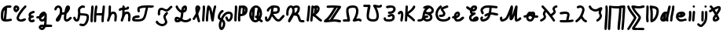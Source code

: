 SplineFontDB: 3.2
FontName: SingScript.sg_letterlike
FullName: SingScript.sg "letterlike" module
FamilyName: SingScript.sg
Weight: Regular
Copyright: Copyright (c) 2025, 05524F.sg (Singapore)
Version: v2
ItalicAngle: 0
UnderlinePosition: -100
UnderlineWidth: 67
Ascent: 600
Descent: 300
InvalidEm: 0
sfntRevision: 0x00010000
LayerCount: 2
Layer: 0 0 "Back" 1
Layer: 1 0 "Fore" 0
XUID: [1021 768 647112374 32286]
StyleMap: 0x0040
FSType: 0
OS2Version: 4
OS2_WeightWidthSlopeOnly: 0
OS2_UseTypoMetrics: 1
CreationTime: 1740441635
ModificationTime: 1753308616
PfmFamily: 65
TTFWeight: 400
TTFWidth: 5
LineGap: 81
VLineGap: 0
Panose: 3 0 5 3 0 0 0 0 0 0
OS2TypoAscent: 600
OS2TypoAOffset: 0
OS2TypoDescent: -300
OS2TypoDOffset: 0
OS2TypoLinegap: 81
OS2WinAscent: 590
OS2WinAOffset: 0
OS2WinDescent: 233
OS2WinDOffset: 0
HheadAscent: 590
HheadAOffset: 0
HheadDescent: -233
HheadDOffset: 0
OS2SubXSize: 585
OS2SubYSize: 630
OS2SubXOff: 0
OS2SubYOff: 126
OS2SupXSize: 585
OS2SupYSize: 630
OS2SupXOff: 0
OS2SupYOff: 432
OS2StrikeYSize: 44
OS2StrikeYPos: 232
OS2CapHeight: 467
OS2XHeight: 300
OS2Vendor: '5524'
OS2CodePages: 00000001.00000000
OS2UnicodeRanges: 80000003.10000000.00000000.00000000
MarkAttachClasses: 1
DEI: 91125
LangName: 1033 "" "" "" "" "" "Version v2"
Encoding: Custom
UnicodeInterp: none
NameList: AGL For New Fonts
DisplaySize: -48
AntiAlias: 1
FitToEm: 0
WidthSeparation: 50
WinInfo: 0 27 5
BeginPrivate: 6
BlueValues 21 [0 0 300 300 467 467]
OtherBlues 11 [-233 -233]
StdHW 4 [67]
StdVW 4 [67]
StemSnapH 33 [52 59 63 67 73 78 86 93 159 167]
StemSnapV 4 [67]
EndPrivate
Grid
0 -200 m 24
 351 -200 549 -200 900 -200 c 1048
0 -233 m 24
 351 -233 549 -233 900 -233 c 1048
250 211 m 24
 289 211 311 211 350 211 c 1048
250 100 m 24
 289 100 311 100 350 100 c 1048
250 -100 m 24
 289 -100 311 -100 350 -100 c 1048
250 -255 m 24
 289 -255 311 -255 350 -255 c 1048
100 511 m 24
 139 511 161 511 200 511 c 1048
100 400 m 24
 139 400 161 400 200 400 c 1048
100 200 m 24
 139 200 161 200 200 200 c 1048
100 45 m 24
 139 45 161 45 200 45 c 1048
0 433 m 24
 349 433 549 433 900 433 c 1048
0 467 m 24
 350 467 549 467 900 467 c 1048
0 267 m 24
 350 267 549 267 900 267 c 1048
0 300 m 24
 350 300 549 300 900 300 c 1048
0 33 m 24
 351 33 549 33 900 33 c 1048
0 0 m 24
 351 0 549 0 900 0 c 1048
EndSplineSet
TeXData: 1 0 0 346030 173015 115343 0 1048576 115343 783286 444596 497025 792723 393216 433062 380633 303038 157286 324010 404750 52429 2506097 1059062 262144
BeginChars: 45 45

StartChar: uni2102
Encoding: 0 8450 0
Width: 367
VWidth: 0
Flags: W
HStem: -0 67<173 308.999> 390 65<241.078 327.013> 399 67<203.816 301.727>
VStem: 26 67<78.3802 307.868> 133 68<178.255 346>
LayerCount: 2
Fore
SplineSet
133 346 m 1x98
 107 312 93 266 93 211 c 0
 93 210 93 206 93 202 c 0
 93 198 93 195 93 194 c 0
 93 193 93 177 93 162 c 0
 93 147 92 132 92 131 c 0
 92 101 96 86 107 78 c 1
 123 202 130 277 133 346 c 1x98
173 67 m 1
 216 68 283 80 303 84 c 0
 307 85 309 86 309 86 c 0
 327 86 342 70 342 52 c 0
 342 36 331 22 316 19 c 0
 253 6 204 0 165 -0 c 0
 67 0 25 39 25 131 c 0
 25 141 26 152 26 162 c 0
 26 172 26 184 26 194 c 0
 26 194 26 198 26 202 c 0
 26 206 26 211 26 211 c 0
 26 360 116 466 240 466 c 0xb8
 263 466 286 463 308 455 c 0
 321 450 330 437 330 423 c 0
 330 405 315 390 297 390 c 0xd8
 286 390 277 392 268 394 c 0
 259 396 251 399 240 399 c 0xb8
 227 399 213 398 201 394 c 1
 201 312 193 223 173 67 c 1
EndSplineSet
EndChar

StartChar: uni2103
Encoding: 1 8451 1
Width: 424
Flags: W
HStem: 0 68<184.707 296.857> 30 72<293.498 378.508> 393 67<94.0805 126.53> 447 20G<360.5 374>
VStem: 25 67<336.661 384> 113 67<73.7949 154.291> 127 67<343.012 391.73>
LayerCount: 2
Fore
SplineSet
180 98 m 1024x0c
91 267 m 0
 50 267 25 305 25 366 c 0
 25 424 56 460 104 460 c 0
 153 460 194 419 194 371 c 0x2a
 194 321 140 267 91 267 c 0
94 384 m 1
 94 381 l 2
 92 376 92 375 92 366 c 0
 92 355 93 345 96 336 c 1
 114 345 127 360 127 371 c 0
 127 382 116 393 104 393 c 0
 98 393 97 392 95 385 c 2
 94 384 l 1
226 68 m 0x9c
 241 68 265 77 289 85 c 0
 313 93 337 102 352 102 c 0x4c
 370 102 386 86 386 68 c 0x8c
 386 52 364 30 348 30 c 1x4c
 294 8 261 0 226 0 c 0
 164 0 113 45 113 99 c 0
 113 168 226 345 342 458 c 0
 348 464 356 467 365 467 c 0
 383 467 399 452 399 434 c 0
 399 426 395 417 388 410 c 0
 295 320 180 148 180 99 c 1
 186 77 200 68 226 68 c 0x9c
EndSplineSet
EndChar

StartChar: uni2107
Encoding: 2 8455 2
Width: 232
VWidth: 0
Flags: W
HStem: -1 67<92.9241 181.302> 109 66<97.476 178.876> 231 70<117.7 203.363>
VStem: 25 67<68.476 102.217>
LayerCount: 2
Fore
SplineSet
124 66 m 0
 134 66 141 69 148 73 c 0
 155 77 162 80 172 80 c 0
 190 80 206 64 206 46 c 0
 206 20 170 -1 124 -1 c 0
 67 -1 25 37 25 88 c 0
 25 108 33 127 47 141 c 1
 35 153 30 166 30 184 c 0
 30 239 65 271 151 295 c 0
 161 297 165 299 168 300 c 0
 171 301 171 301 173 301 c 0
 191 301 207 285 207 267 c 0
 207 247 198 239 169 231 c 0
 117 216 98 204 97 185 c 1
 107 179 127 175 147 175 c 2
 148 175 l 1
 148 176 l 1
 166 176 182 160 182 142 c 0
 182 124 167 109 149 109 c 0
 120 108 92 98 92 88 c 0
 92 75 105 66 124 66 c 0
EndSplineSet
EndChar

StartChar: uni210A
Encoding: 3 8458 3
Width: 509
VWidth: 0
Flags: W
HStem: -234 68<162.98 216.489> -154 67<317.734 480.707> -140 67<162.515 221> -0 66<170.625 235.133> 84 67<28.2258 103.717> 280 20G<212.5 256.5>
VStem: 95 67<-163.02 -141.166> 260 67<92.9844 178.128>
LayerCount: 2
Fore
SplineSet
327 173 m 0xbf
 327 64 322 -41 314 -79 c 1
 390 -84 420 -86 451 -87 c 0
 469 -87 484 -102 484 -120 c 0
 484 -138 469 -154 451 -154 c 0xdf
 433 -154 401 -152 294 -145 c 1
 269 -202 233 -234 191 -234 c 0
 142 -234 95 -192 95 -149 c 0
 95 -125 109 -102 134 -84 c 0
 145 -76 159 -73 190 -73 c 0
 205 -73 222 -74 246 -75 c 1
 252 -51 255 -31 257 18 c 1
 236 6 211 0 183 -0 c 0
 141 0 110 32 102 84 c 1
 96 84 88 84 81 84 c 0
 39 84 25 93 25 118 c 0
 25 136 41 152 59 152 c 0
 62 152 66 151 70 151 c 0
 74 151 78 151 81 151 c 0
 89 151 98 151 104 152 c 1
 119 229 185 300 240 300 c 0
 273 300 299 278 299 251 c 0
 299 250 299 249 299 248 c 0
 322 243 327 229 327 173 c 0xbf
190 -140 m 0xbf
 169 -140 164 -142 162 -150 c 0
 162 -156 182 -166 191 -166 c 0
 199 -166 211 -157 221 -141 c 1
 209 -141 198 -140 190 -140 c 0xbf
260 179 m 1
 235 151 190 113 167 101 c 1
 169 81 176 66 183 66 c 0
 231 66 255 95 260 156 c 0
 260 157 260 158 260 159 c 0
 260 160 260 160 260 161 c 0
 260 167 260 173 260 179 c 1
EndSplineSet
EndChar

StartChar: uni210B
Encoding: 4 8459 4
Width: 550
VWidth: 0
Flags: W
HStem: -0 67<365.552 421.342> 197 67<249.329 271 271.001 305.531> 400 67<106.076 168.938>
VStem: 25 67<322.485 386.87> 67 130<33.2043 102.021> 185 67<264.47 384.127> 298 67<67.1699 198.928>
LayerCount: 2
Fore
SplineSet
374 67 m 1xf6
 405 68 426 89 445 108 c 0
 461 124 475 138 491 138 c 0
 509 138 525 123 525 105 c 0
 525 95 521 85 513 79 c 0
 506 73 500 68 488 56 c 0
 441 12 415 0 371 -0 c 0
 332 0 298 42 298 92 c 0
 298 119 301 157 306 200 c 1
 296 199 285 197 275 197 c 0
 275 197 274 197 273 197 c 0
 272 197 271 198 271 198 c 0
 258 198 246 194 236 187 c 1
 226 142 212 98 197 64 c 0
 178 22 142 -1 113 -1 c 0
 88 -1 67 16 67 51 c 0xea
 67 71 74 87 104 126 c 0
 119 146 129 161 138 174 c 0
 150 193 159 206 175 222 c 1
 182 257 185 289 185 315 c 0
 185 330 184 344 182 355 c 0
 177 378 156 400 138 400 c 0
 119 400 92 372 92 352 c 0
 92 334 76 319 58 319 c 0
 40 319 25 335 25 353 c 0
 25 409 82 467 138 467 c 0
 188 467 236 424 247 369 c 0
 250 353 252 335 252 315 c 0
 252 299 251 281 249 263 c 1
 256 264 264 265 271 265 c 0
 271 265 272 264 273 264 c 0
 274 264 275 264 275 264 c 0
 290 264 303 266 315 270 c 1
 337 410 365 467 414 467 c 0
 450 467 475 437 475 394 c 0
 475 370 470 349 458 331 c 0
 456 328 453 323 448 314 c 0
 423 268 405 246 377 227 c 1
 370 174 365 122 365 92 c 0
 365 84 369 72 374 67 c 1xf6
EndSplineSet
EndChar

StartChar: uni210C
Encoding: 5 8460 5
Width: 503
VWidth: 0
Flags: W
HStem: -145 67<224.485 343.44> -0 66<110.314 140.51> 175 66<232 400.111> 400 67<257.046 342.477>
VStem: 25 75<70.2849 132.447> 159 67<81.9674 175 241 369.939> 411 67<32.4956 154.739>
LayerCount: 2
Fore
SplineSet
226 175 m 1
 211 48 186 0 130 -0 c 0
 86 0 62 18 37 73 c 0
 25 101 25 101 25 107 c 0
 25 125 41 141 59 141 c 0
 83 141 92 118 100 98 c 0
 105 87 109 76 115 70 c 0
 118 67 122 66 130 66 c 2
 134 66 141 83 146 102 c 0
 154 134 165 220 165 251 c 0
 165 266 164 279 162 292 c 0
 160 305 159 318 159 333 c 0
 159 365 170 391 196 416 c 0
 231 450 265 467 299 467 c 0
 337 467 364 449 364 425 c 0
 364 407 349 392 331 392 c 0
 324 392 319 394 315 396 c 0
 311 398 306 400 299 400 c 0
 284 400 264 389 243 368 c 0
 230 356 226 347 226 333 c 0
 226 319 227 306 229 292 c 0
 231 278 232 265 232 251 c 0
 232 248 232 244 232 241 c 0
 391 234 418 229 454 201 c 0
 470 188 478 167 478 133 c 0
 478 -12 395 -145 304 -145 c 0
 282 -145 258 -141 224 -130 c 0
 210 -126 201 -113 201 -98 c 0
 201 -80 216 -64 234 -64 c 0
 244 -64 256 -68 269 -71 c 0
 282 -74 294 -78 304 -78 c 0
 323 -78 335 -71 350 -53 c 0
 382 -13 411 76 411 133 c 0
 411 139 410 146 409 151 c 0
 384 166 370 169 226 175 c 1
EndSplineSet
EndChar

StartChar: uni210D
Encoding: 6 8461 6
Width: 465
VWidth: 0
Flags: W
HStem: -1 22G<51 69 148 166 364 382> 189 67<201.599 346.621> 196 68<201 262.876 265.076 348> 447 20G<73 91 185.5 202 398.5 416>
VStem: 25 68<2.86416 298.125> 123 67<2.48541 193.658> 339 67<3.2926 192.199>
LayerCount: 2
Fore
SplineSet
226 433 m 0xbe
 226 433 226 431 225 428 c 0
 222 412 210 357 201 264 c 1xbe
 222 259 242 256 264 256 c 0xde
 286 256 297 257 355 265 c 1
 369 394 369 394 373 436 c 0
 374 453 390 467 407 467 c 0
 425 467 440 451 440 433 c 0
 440 425 434 360 426 288 c 0
 412 162 407 107 406 33 c 0
 406 15 391 0 373 -0 c 0
 355 0 339 15 339 33 c 0
 339 72 343 138 348 196 c 1xbe
 307 191 287 189 264 189 c 0xde
 240 189 217 191 195 196 c 1
 191 146 190 98 190 53 c 0
 190 50 190 46 190 43 c 0
 190 40 190 36 190 33 c 0
 190 15 175 -1 157 -1 c 0
 139 -1 123 15 123 33 c 0
 123 40 123 46 123 53 c 0
 123 186 140 363 160 441 c 0
 164 456 178 467 193 467 c 0
 211 467 226 451 226 433 c 0xbe
115 433 m 0
 115 391 110 324 104 258 c 0
 98 192 92 125 92 83 c 0
 92 76 93 67 93 58 c 0
 93 49 93 40 93 33 c 0
 93 15 78 -1 60 -1 c 0
 42 -1 27 13 26 31 c 0
 25 48 25 65 25 83 c 0
 25 153 30 214 36 280 c 0
 40 327 45 376 48 434 c 0
 49 452 64 466 82 466 c 0
 100 466 115 451 115 433 c 0
EndSplineSet
EndChar

StartChar: uni210E
Encoding: 7 8462 7
Width: 334
Flags: W
HStem: 0 21G<49.5 65.5 258 276> 231 69<166.521 231.104> 447 20G<98 116>
VStem: 71 67<279 462.717> 234 66<3.12434 158.336> 242 67<21.6906 230.425>
LayerCount: 2
Fore
SplineSet
234 34 m 0xf8
 234 48 236 72 238 96 c 0
 240 120 242 145 242 159 c 0
 242 191 236 213 222 231 c 1
 221 231 l 2
 218 233 216 233 212 233 c 0
 196 232 177 226 166 218 c 1
 153 199 138 166 123 124 c 0
 116 96 105 62 90 21 c 0
 85 8 72 0 59 0 c 0
 40 0 25 15 25 33 c 0
 25 41 33 65 42 90 c 0
 49 111 56 132 59 145 c 0
 68 194 71 232 71 310 c 0
 71 354 72 383 74 436 c 0
 75 454 89 467 107 467 c 0
 125 467 141 451 141 433 c 2
 141 432 l 2
 139 407 138 366 138 309 c 2
 138 279 l 1
 163 293 188 300 212 300 c 0
 273 300 309 247 309 159 c 0xf4
 309 147 303 61 300 36 c 2
 300 32 l 2
 299 14 285 0 267 0 c 0
 249 0 234 16 234 34 c 0xf8
EndSplineSet
EndChar

StartChar: uni210F
Encoding: 8 8463 8
Width: 389
VWidth: 0
Flags: W
HStem: 0 21G<104.5 120.5 313 331> 233 67<221.521 286.104> 333 68<85.2431 126 194 255.433> 447 20G<153 171>
VStem: 126 67<279 333 403 462.717> 289 66<3.12434 158.336> 297 67<21.6906 230.425>
LayerCount: 2
Fore
SplineSet
126 333 m 1xfa
 107 331 90 328 85 324 c 1
 81 324 76 321 72 318 c 0
 68 315 62 311 58 311 c 0
 40 311 25 327 25 345 c 0
 25 376 62 396 127 401 c 1
 127 411 128 422 129 436 c 0
 130 454 144 467 162 467 c 0
 180 467 196 451 196 433 c 2
 196 432 l 2
 195 424 194 414 194 403 c 1
 226 404 244 407 256 411 c 1
 259 427 272 438 288 438 c 0
 307 438 322 423 322 403 c 0
 322 358 286 339 193 336 c 1
 193 327 193 318 193 309 c 2
 193 279 l 1
 218 293 243 300 267 300 c 0
 328 300 364 247 364 159 c 0xfa
 364 147 358 61 355 36 c 2
 355 32 l 2
 354 14 340 0 322 0 c 0
 304 0 289 16 289 34 c 0xfc
 289 48 291 72 293 96 c 0
 295 120 297 145 297 159 c 0
 297 191 291 213 277 231 c 1
 276 231 l 2
 273 233 271 233 267 233 c 0
 251 232 232 226 221 218 c 1
 208 199 193 166 178 124 c 0
 171 96 160 62 145 21 c 0
 140 8 127 0 114 0 c 0
 95 0 80 15 80 33 c 0
 80 41 87 65 96 90 c 0
 103 111 111 132 114 145 c 0
 123 194 126 232 126 310 c 0
 126 318 126 326 126 333 c 1xfa
EndSplineSet
EndChar

StartChar: uni2110
Encoding: 9 8464 9
Width: 676
VWidth: 0
Flags: W
HStem: -0 67<95.1933 298.672> 388 67<477.647 616.35> 399 67<268.376 416.404>
VStem: 25 218<62 143> 174 67<287.942 372.552>
LayerCount: 2
Fore
SplineSet
651 433 m 0xa8
 651 405 619 388 565 388 c 0
 547 388 537 388 485 393 c 1
 473 357 465 317 456 277 c 0
 445 228 435 178 419 136 c 0
 391 62 355 29 286 12 c 0
 254 4 213 0 173 -0 c 0
 126 0 79 6 52 16 c 0
 35 23 25 39 25 62 c 0xd0
 25 96 41 131 63 145 c 0
 93 164 120 171 174 174 c 0xc8
 191 175 204 176 208 176 c 0
 209 176 209 177 209 177 c 0
 227 177 243 161 243 143 c 0xd0
 243 126 230 112 213 110 c 0
 203 109 195 108 178 107 c 0
 135 105 120 102 100 90 c 0
 97 86 96 80 94 74 c 1
 116 70 147 67 177 67 c 0
 242 67 295 78 318 98 c 0
 347 122 364 167 391 291 c 0
 404 349 409 372 417 399 c 1
 409 399 401 399 393 399 c 0
 335 399 286 389 244 370 c 1
 242 363 241 353 241 343 c 0
 241 331 243 327 245 322 c 0
 247 317 250 312 250 300 c 0
 250 282 234 267 216 267 c 0
 189 267 174 293 174 343 c 0
 174 388 187 417 210 428 c 0
 263 454 322 466 393 466 c 0xa8
 420 466 450 463 479 460 c 0
 508 457 538 455 565 455 c 0xc8
 579 455 585 458 591 461 c 0
 597 464 603 466 617 466 c 0
 635 466 651 451 651 433 c 0xa8
EndSplineSet
EndChar

StartChar: Ifraktur
Encoding: 10 8465 10
Width: 530
VWidth: 0
Flags: W
HStem: -139 67<145.103 269.409> 298 67<270.166 371.833> 343 67<160.628 257.763>
VStem: 86 67<183.293 335.773> 244 67<67.1443 172.945> 291 67<-50.9975 50.4443>
LayerCount: 2
Fore
SplineSet
212 -72 m 0x94
 255 -72 291 -45 291 -13 c 0x94
 291 10 279 35 267 60 c 0
 255 85 244 109 244 132 c 0
 244 171 258 200 303 248 c 0
 312 258 316 262 320 267 c 0
 321 267 l 0
 323 269 331 278 346 278 c 0
 364 278 379 263 379 245 c 0
 379 225 362 207 345 189 c 0
 328 171 311 152 311 132 c 0x98
 311 111 322 86 334 60 c 0
 346 34 358 8 358 -13 c 0
 358 -83 292 -139 212 -139 c 0
 132 -139 25 -66 25 -11 c 0
 25 7 41 23 59 23 c 0
 71 23 82 16 88 5 c 0
 112 -39 164 -72 212 -72 c 0x94
333 365 m 0xd0
 357 365 380 391 402 416 c 0
 424 441 448 467 472 467 c 0
 490 467 505 451 505 433 c 0
 505 418 495 404 480 400 c 0
 475 399 467 390 456 377 c 0
 430 347 389 298 333 298 c 0xd0
 309 298 287 309 265 320 c 0
 243 331 221 343 197 343 c 0
 188 343 179 340 169 336 c 0
 159 331 152 300 152 256 c 0
 152 255 153 244 153 234 c 0
 153 224 153 214 153 213 c 0
 153 195 138 180 120 180 c 0
 102 180 86 195 86 213 c 0
 86 220 86 227 86 234 c 0
 86 241 85 249 85 256 c 0
 85 363 119 410 197 410 c 0xb0
 220 410 243 398 265 387 c 0
 287 376 310 365 333 365 c 0xd0
EndSplineSet
EndChar

StartChar: uni2112
Encoding: 11 8466 11
Width: 527
VWidth: 0
Flags: W
HStem: -1 67<92.6583 141.479 264.201 418.227> 447 20G<79 95 311 344>
VStem: 25 67<67.2539 88.1045> 55 64<408.585 463.783> 188 61<125 174.587> 315 67<353.565 393.235> 438 64<85.0244 114.488>
LayerCount: 2
Fore
SplineSet
25 79 m 0xee
 25 129 47 156 88 156 c 0
 113 156 147 146 188 125 c 1
 198 158 205 191 212 266 c 1
 149 281 55 381 55 433 c 0
 55 451 70 467 88 467 c 0
 102 467 114 459 119 446 c 0xde
 141 393 178 351 219 334 c 1
 224 379 229 402 239 416 c 0
 258 445 296 466 326 466 c 0
 362 466 382 439 382 391 c 0
 382 317 354 284 279 268 c 1
 270 173 263 129 249 93 c 1
 287 74 312 66 332 66 c 0
 374 66 430 84 438 100 c 0
 444 111 456 118 468 118 c 0
 486 118 502 102 502 84 c 0
 502 41 418 -1 332 -1 c 0
 299 -1 264 10 212 37 c 1
 185 12 146 -1 97 -1 c 0
 50 -1 25 27 25 79 c 0xee
314 395 m 1
 295 385 292 378 287 340 c 1
 296 343 306 349 310 353 c 1
 313 365 315 380 315 391 c 0
 315 392 314 394 314 395 c 1
92 79 m 0xee
 92 74 92 69 93 66 c 0
 94 66 95 66 97 66 c 0
 112 66 131 69 142 73 c 1
 123 82 106 87 92 89 c 1
 92 85 92 82 92 79 c 0xee
EndSplineSet
EndChar

StartChar: uni2113
Encoding: 12 8467 12
Width: 270
VWidth: 0
Flags: W
HStem: -1 21G<197.5 214> 447 20G<148.5 191.5>
VStem: 102 67<367.709 397.763> 178 67<6.49178 71.289 368.134 399.418>
LayerCount: 2
Fore
SplineSet
170 367 m 1
 178 387 178 390 178 393 c 0
 178 398 176 400 170 400 c 0
 169 396 169 391 169 386 c 0
 169 382 170 375 170 367 c 1
25 95 m 0
 25 106 36 122 53 147 c 0
 69 170 91 202 116 247 c 0
 108 293 102 350 102 386 c 0
 102 438 127 467 170 467 c 0
 213 467 245 435 245 393 c 0
 245 371 219 301 186 237 c 0
 196 188 205 153 238 42 c 0
 239 39 239 36 239 33 c 0
 239 15 223 -1 205 -1 c 0
 190 -1 177 10 173 24 c 0
 150 102 145 120 137 152 c 1
 124 131 108 108 86 76 c 0
 80 67 69 62 58 62 c 0
 40 62 25 77 25 95 c 0
EndSplineSet
EndChar

StartChar: uni2115
Encoding: 13 8469 13
Width: 456
VWidth: 0
Flags: W
HStem: -0 21G<50 68 158 176 320 335.5> 447 20G<67 85 197 213.5 390.5 407>
VStem: 25 67<2.48541 266.586> 45 67<151.414 462.211> 133 67<3.2926 266.336> 295 65<2.96037 98.5254> 366 65<372.693 463.876>
LayerCount: 2
Fore
SplineSet
200 56 m 0xce
 200 52 200 48 200 44 c 0
 200 40 200 37 200 33 c 0
 200 15 185 0 167 -0 c 0
 149 0 134 14 133 32 c 0
 133 39 133 47 133 56 c 0
 133 136 155 353 172 439 c 0
 175 455 189 467 205 467 c 0
 222 467 244 453 260 434 c 0
 287 401 305 346 321 245 c 1
 334 325 350 391 366 443 c 0
 370 457 383 467 398 467 c 0
 416 467 431 451 431 433 c 0
 431 430 431 426 430 423 c 0
 403 337 374 174 360 30 c 2
 358 13 344 0 327 -0 c 0
 313 0 300 8 295 21 c 0
 281 58 272 118 263 179 c 0
 254 243 244 308 227 354 c 1
 209 225 200 121 200 56 c 0xce
92 52 m 0xee
 92 49 92 47 92 43 c 0
 92 39 92 36 92 33 c 0
 92 15 77 -1 59 -1 c 0
 41 -1 25 14 25 32 c 0
 25 39 25 45 25 52 c 0xee
 25 108 30 158 35 209 c 0
 40 260 45 310 45 366 c 0
 45 377 44 389 43 400 c 0
 42 411 42 422 42 433 c 0
 42 451 58 467 76 467 c 0
 94 467 108 452 109 435 c 0
 111 412 112 389 112 366 c 0xde
 112 311 107 260 102 209 c 0
 97 158 92 107 92 52 c 0xee
EndSplineSet
EndChar

StartChar: weierstrass
Encoding: 14 8472 14
Width: 481
VWidth: 0
Flags: W
HStem: -234 21G<109 160> -0 66<321.616 362.053> 234 66<275.538 383.544>
VStem: 25 67<111.916 214.811> 54 67<-162.94 -12.7784> 174 67<-135.291 -3.49091> 389 67<98.0194 228.605>
LayerCount: 2
Fore
SplineSet
389 184 m 0xf6
 389 221 377 234 339 234 c 0
 273 234 225 186 174 70 c 1
 218 37 241 -8 241 -63 c 0
 241 -146 186 -234 134 -234 c 0
 84 -234 54 -184 54 -100 c 0xee
 54 -51 56 -44 90 42 c 1
 34 71 25 84 25 139 c 0
 25 227 103 347 160 347 c 0
 178 347 193 331 193 313 c 0
 193 301 187 290 177 284 c 0
 123 251 92 198 92 139 c 0
 92 132 92 124 93 117 c 0
 97 114 103 111 116 104 c 1
 176 239 246 300 339 300 c 0
 414 300 456 259 456 184 c 0
 456 80 404 0 337 -0 c 0
 294 0 270 24 249 90 c 0
 241 116 240 117 240 121 c 0
 240 139 256 155 274 155 c 0
 288 155 300 146 305 133 c 0
 308 126 311 118 313 111 c 0
 317 99 320 88 324 80 c 0
 329 70 332 66 337 66 c 0
 363 66 389 125 389 184 c 0xf6
147 5 m 1
 123 -57 121 -64 121 -100 c 0
 121 -128 126 -152 133 -164 c 1
 155 -145 174 -99 174 -63 c 0
 174 -35 165 -13 147 5 c 1
EndSplineSet
EndChar

StartChar: uni2119
Encoding: 15 8473 15
Width: 432
VWidth: 0
Flags: W
HStem: 0 20G<50 68 152.5 176> 163 67<204 248.229> 447 20G<65 83 180.5 193 262 311.5>
VStem: 25 67<3.48541 296.267> 42 67<173.733 463.204> 130 67<3.32812 161.122> 253 69<279 379.985> 340 67<281.25 379.908>
LayerCount: 2
Fore
SplineSet
322 279 m 1xe7
 333 298 340 327 340 356 c 0
 340 366 337 374 329 381 c 1
 328 360 323 297 322 282 c 0
 322 280 322 279 322 279 c 1xe7
219 389 m 1
 210 296 207 269 204 230 c 1
 222 231 239 233 253 236 c 1
 253 247 259 337 262 379 c 0
 263 391 263 399 263 399 c 1
 248 398 233 395 219 389 c 1
167 -1 m 0
 138 -1 130 20 130 87 c 0
 130 150 131 166 156 436 c 0
 158 453 172 467 189 467 c 0
 197 467 206 464 212 458 c 1
 231 464 252 467 272 467 c 0
 351 467 407 420 407 356 c 0
 407 231 337 166 200 163 c 1
 198 132 197 107 197 87 c 0
 197 79 198 69 199 60 c 0
 200 51 201 41 201 33 c 0
 201 15 185 -1 167 -1 c 0
92 80 m 0xf7
 92 74 92 66 92 57 c 0
 92 48 93 40 93 34 c 0
 93 16 77 0 59 0 c 0
 41 0 27 14 26 32 c 0
 25 48 25 64 25 80 c 0xf7
 25 140 29 187 33 235 c 0
 37 283 42 330 42 390 c 0
 42 396 41 404 41 412 c 0
 41 420 41 428 41 434 c 0
 41 452 56 467 74 467 c 0
 92 467 107 453 108 435 c 0
 108 420 109 405 109 390 c 0xef
 109 330 104 283 100 235 c 0
 96 187 92 140 92 80 c 0xf7
EndSplineSet
EndChar

StartChar: uni211A
Encoding: 16 8474 16
Width: 440
VWidth: 0
Flags: W
HStem: -1 67<164.336 248.149> 400 67<190.418 270.478>
VStem: 25 67<159.747 299.89> 240 67<184 293.126> 326 67<161.003 293.126>
LayerCount: 2
Fore
SplineSet
308 160 m 1
 320 188 326 215 326 241 c 0
 326 258 324 277 319 295 c 1
 311 255 307 217 307 181 c 0
 307 174 308 167 308 160 c 1
115 311 m 1
 102 280 92 239 92 212 c 0
 92 195 95 176 101 158 c 1
 104 194 106 219 115 311 c 1
25 212 m 0
 25 348 116 467 219 467 c 0
 315 467 393 366 393 241 c 0
 393 192 377 142 349 97 c 1
 365 84 381 73 399 62 c 0
 409 56 415 45 415 33 c 0
 415 15 399 -1 381 -1 c 0
 368 -1 343 15 307 45 c 1
 274 15 237 -1 199 -1 c 0
 107 -1 25 100 25 212 c 0
271 380 m 1
 255 394 238 400 219 400 c 0
 209 400 199 398 190 395 c 1
 188 370 186 347 181 293 c 0
 170 173 165 122 163 76 c 1
 175 70 187 66 199 66 c 0
 215 66 233 72 249 84 c 1
 248 89 247 93 246 98 c 0
 233 109 220 118 204 127 c 0
 194 133 188 144 188 156 c 0
 188 174 203 190 221 190 c 0
 228 190 233 188 240 184 c 1
 240 245 251 309 271 380 c 1
EndSplineSet
EndChar

StartChar: uni211B
Encoding: 17 8475 17
Width: 613
VWidth: 0
Flags: W
HStem: -0 66<370.489 445.312> 213 67<261 371.733> 399 67<275.58 377.549>
VStem: 25 67<70.2293 142.806> 79 67<281.124 345.38> 385 67<293.44 388.714>
LayerCount: 2
Fore
SplineSet
291 280 m 0xe4
 367 280 385 292 385 344 c 0
 385 375 382 383 367 389 c 0
 352 395 325 398 282 399 c 1
 271 368 266 347 261 280 c 1
 276 280 284 280 291 280 c 0xe4
25 100 m 0xf4
 25 131 36 146 59 146 c 0
 77 146 92 130 92 112 c 0
 92 111 92 108 92 106 c 0
 92 104 92 101 92 100 c 0xf4
 92 87 93 75 96 68 c 1
 111 74 129 99 142 129 c 0
 149 146 157 160 164 174 c 0
 174 194 183 212 187 229 c 0
 191 249 193 271 195 294 c 0
 197 320 199 348 206 378 c 1
 175 358 151 334 146 317 c 0
 146 316 146 314 146 312 c 0
 146 294 131 278 113 278 c 0
 93 278 79 293 79 316 c 0xec
 79 375 185 466 253 466 c 0
 411 466 452 441 452 344 c 0
 452 252 405 213 291 213 c 0
 283 213 276 213 259 213 c 1
 276 193 292 174 307 156 c 0
 327 131 345 109 362 93 c 0
 382 74 397 66 413 66 c 0
 431 66 448 87 471 114 c 0
 488 134 508 157 533 179 c 0
 539 184 547 187 555 187 c 0
 573 187 588 172 588 154 c 0
 588 144 584 135 577 129 c 0
 556 110 539 90 523 72 c 0
 510 56 498 41 484 29 c 0
 462 9 438 0 413 -0 c 0
 362 0 329 23 256 113 c 0
 241 131 234 140 226 149 c 1
 213 123 209 115 204 103 c 0
 176 37 135 0 91 -0 c 0
 50 0 25 38 25 100 c 0xf4
EndSplineSet
EndChar

StartChar: Rfraktur
Encoding: 18 8476 18
Width: 578
VWidth: 0
Flags: W
HStem: -1 67<449.198 518.997 519 549.515> 400 66<128.794 188.152 260.652 352.249>
VStem: 25 67<183.844 352.964> 204 67<260.785 383.229> 353 67<315.053 397.319>
LayerCount: 2
Fore
SplineSet
266 260 m 1
 312 267 353 327 353 388 c 0
 353 394 338 399 320 399 c 0
 298 399 275 392 260 381 c 1
 267 359 271 334 271 308 c 0
 271 292 269 276 266 260 c 1
79 33 m 0
 79 71 110 120 141 170 c 0
 172 220 204 270 204 308 c 0
 204 358 186 400 165 400 c 0
 125 400 92 335 92 255 c 0
 92 250 92 243 93 235 c 0
 94 227 95 219 95 214 c 0
 95 196 79 180 61 180 c 0
 34 180 25 199 25 255 c 0
 25 377 84 466 165 466 c 0
 188 466 210 457 227 440 c 1
 253 457 287 466 320 466 c 0
 380 466 420 435 420 388 c 0
 420 332 395 273 357 236 c 1
 402 212 422 151 435 110 c 0
 440 93 444 79 449 73 c 0
 453 69 472 66 504 66 c 0
 504 66 507 66 511 66 c 0
 515 66 519 66 519 66 c 0
 537 66 553 51 553 33 c 0
 553 15 537 0 519 -0 c 0
 519 0 515 -1 511 -1 c 0
 507 -1 504 -1 504 -1 c 0
 429 -1 402 12 383 56 c 0
 378 67 374 80 370 94 c 0
 364 112 359 129 351 145 c 0
 335 177 327 181 274 185 c 0
 253 187 251 187 243 188 c 1
 227 153 211 124 166 55 c 0
 153 34 147 25 140 15 c 0
 134 5 124 -1 112 -1 c 0
 94 -1 79 15 79 33 c 0
EndSplineSet
EndChar

StartChar: uni211D
Encoding: 19 8477 19
Width: 494
VWidth: 0
Flags: W
HStem: 0 21G<50 67.5 154 171.5 432 444> 447 20G<87 105 188 203.5 299 338.5>
VStem: 62 67<222.875 463.707> 334 67<318.153 396.944>
LayerCount: 2
Fore
SplineSet
312 314 m 1
 326 334 334 354 334 370 c 0
 334 387 330 396 321 398 c 1
 320 376 319 366 312 314 c 1
226 373 m 1
 223 333 220 300 214 234 c 1
 222 237 229 242 238 247 c 1
 239 280 243 306 247 333 c 0
 249 350 251 367 253 385 c 1
 244 382 235 378 226 373 c 1
401 370 m 0
 401 311 354 242 282 195 c 1
 319 173 344 149 368 127 c 0
 393 104 417 82 451 64 c 0
 462 58 469 46 469 34 c 0
 469 16 453 0 435 0 c 0
 429 0 424 1 419 4 c 0
 377 26 350 52 323 77 c 0
 291 106 261 135 207 158 c 1
 203 113 199 72 196 30 c 0
 195 13 180 -1 163 -1 c 0
 145 -1 130 15 130 33 c 0
 130 44 134 101 141 176 c 0
 148 254 158 352 164 436 c 0
 165 453 179 467 197 467 c 0
 210 467 223 459 228 447 c 1
 260 460 287 466 311 466 c 0
 366 466 401 429 401 370 c 0
96 467 m 0
 114 467 129 452 129 434 c 0
 129 377 121 285 106 156 c 0
 99 95 96 66 92 30 c 0
 90 13 76 0 59 0 c 0
 41 0 25 16 25 34 c 0
 25 35 26 41 27 53 c 0
 35 116 59 316 62 434 c 0
 62 452 78 467 96 467 c 0
EndSplineSet
EndChar

StartChar: uni2124
Encoding: 20 8484 20
Width: 544
VWidth: 0
Flags: W
HStem: -1 74<31.6222 75.1679> 20 67<222.982 461.764> 394 73<107.012 315.169>
LayerCount: 2
Fore
SplineSet
394 395 m 1xa0
 386 383 379 372 364 348 c 0
 265 193 220 133 156 73 c 1
 168 74 178 75 199 77 c 1
 245 136 286 197 326 256 c 0
 358 303 391 349 423 393 c 1
 412 394 402 394 394 395 c 1xa0
338 20 m 0x60
 304 20 251 15 198 10 c 0
 145 5 92 -1 58 -1 c 0
 40 -1 25 15 25 33 c 0
 25 43 29 53 37 59 c 1
 41 68 47 72 48 73 c 0
 49 73 l 0xa0
 131 129 189 199 317 399 c 1
 301 399 285 400 269 400 c 0
 252 400 227 398 202 397 c 0
 177 396 152 394 135 394 c 0
 117 394 101 410 101 428 c 0
 101 446 114 460 132 461 c 0
 184 465 227 467 269 467 c 0
 323 467 347 465 483 456 c 0
 502 455 519 438 519 420 c 0
 519 412 517 405 512 399 c 0
 463 337 424 280 383 220 c 0
 354 178 324 133 289 85 c 1
 307 86 322 87 338 87 c 0x60
 393 87 444 80 494 65 c 0
 508 61 518 48 518 33 c 0
 518 15 502 -1 484 -1 c 0xa0
 458 -1 434 5 411 10 c 0
 388 15 364 20 338 20 c 0x60
EndSplineSet
EndChar

StartChar: Omega
Encoding: 21 8486 21
Width: 591
VWidth: 0
Flags: W
HStem: 2 67<29.6734 159> 23 67<411.704 508.124> 400 67<221.772 388.961>
VStem: 124 67<183.555 373.033> 408 67<202.315 381.738>
LayerCount: 2
Fore
SplineSet
479 23 m 0x78
 463 23 437 18 411 12 c 0
 385 6 359 0 343 -0 c 0
 325 0 309 15 309 33 c 0
 309 42 316 52 326 69 c 0
 341 93 363 129 385 191 c 0
 400 233 408 274 408 307 c 0
 408 336 401 363 389 381 c 0
 382 391 345 400 311 400 c 0
 260 400 214 384 200 362 c 0
 194 353 191 334 191 306 c 0
 191 278 202 224 213 170 c 0
 224 116 235 61 235 33 c 0
 235 15 220 0 201 -0 c 2
 200 -0 l 2
 174 1 141 2 120 2 c 0
 115 2 103 1 90 0 c 0
 77 -1 64 -1 59 -1 c 0
 41 -1 25 15 25 33 c 0
 25 50 38 64 55 66 c 0
 72 68 94 69 120 69 c 0xb8
 126 69 134 68 140 68 c 0
 146 68 153 68 159 68 c 1
 136 169 124 249 124 306 c 0
 124 348 130 377 143 398 c 0
 170 441 233 467 311 467 c 0
 374 467 423 449 444 419 c 0
 465 388 475 351 475 307 c 0
 475 242 452 162 411 83 c 1
 441 88 462 90 479 90 c 0
 531 90 566 67 566 33 c 0
 566 15 551 -1 533 -1 c 0
 519 -1 507 7 502 20 c 1
 496 22 488 23 479 23 c 0x78
EndSplineSet
EndChar

StartChar: uni2127
Encoding: 22 8487 22
Width: 591
VWidth: 0
Flags: W
HStem: 0 67<221.772 388.961> 377 67<411.704 508.124> 398 70<29.6734 159>
VStem: 124 67<93.967 285.888> 408 67<85.2623 264.685>
LayerCount: 2
Fore
SplineSet
479 444 m 0xd8
 488 444 496 445 502 447 c 1
 507 460 519 468 533 468 c 0xb8
 551 468 566 452 566 434 c 0
 566 400 531 377 479 377 c 0xd8
 462 377 441 379 411 384 c 1
 452 305 475 225 475 160 c 0
 475 116 465 79 444 48 c 0
 423 18 374 0 311 0 c 0
 233 0 170 26 143 69 c 0
 130 90 124 119 124 161 c 0
 124 218 136 298 159 399 c 1
 153 399 146 398 140 398 c 0
 134 398 126 398 120 398 c 0
 94 398 72 399 55 401 c 0
 38 403 25 417 25 434 c 0
 25 452 41 468 59 468 c 0
 64 468 77 467 90 466 c 0
 103 465 115 465 120 465 c 0
 141 465 174 466 200 467 c 2
 201 467 l 2
 220 467 235 452 235 434 c 0
 235 406 224 352 213 298 c 0
 202 244 191 189 191 161 c 0
 191 133 194 114 200 105 c 0
 214 83 260 67 311 67 c 0
 345 67 382 76 389 86 c 0
 401 104 408 131 408 160 c 0
 408 193 400 234 385 276 c 0
 363 338 341 374 326 398 c 0xb8
 316 415 309 425 309 434 c 0
 309 452 325 467 343 467 c 0
 359 467 385 462 411 456 c 0
 437 450 463 444 479 444 c 0xd8
EndSplineSet
EndChar

StartChar: uni2128
Encoding: 23 8488 23
Width: 395
VWidth: 0
Flags: W
HStem: -0 66<92.8659 261.953> 165 67<202.383 276.557> 232 67<151.124 271.231> 399 67<124.289 296.402>
VStem: 25 67<74.0187 129.744> 278 67<82.8487 163.889> 303 67<326.325 390.644>
LayerCount: 2
Fore
SplineSet
25 92 m 0xdc
 25 117 38 133 59 133 c 0
 77 133 92 117 92 99 c 0
 92 98 92 97 92 96 c 0
 92 95 92 93 92 92 c 0
 92 87 93 82 94 80 c 0
 98 72 137 66 187 66 c 0
 252 66 278 85 278 130 c 0
 278 155 272 165 257 165 c 0
 245 165 230 159 216 152 c 0
 202 145 188 138 176 138 c 0
 158 138 142 154 142 172 c 0
 142 184 148 195 159 201 c 0
 197 222 229 232 257 232 c 0
 311 232 345 193 345 130 c 0
 345 46 289 0 187 -0 c 0
 68 0 25 24 25 92 c 0xdc
303 362 m 0xba
 303 387 280 399 230 399 c 0
 215 399 196 395 178 392 c 0
 160 389 142 385 127 385 c 0
 109 385 93 401 93 419 c 0
 93 434 104 448 119 452 c 0
 159 462 197 466 230 466 c 0
 318 466 370 428 370 362 c 0
 370 290 295 232 202 232 c 0
 164 232 148 243 148 267 c 0
 148 285 164 301 182 301 c 0
 186 301 189 300 192 300 c 0
 195 300 198 299 202 299 c 0
 256 299 303 329 303 362 c 0xba
EndSplineSet
EndChar

StartChar: uni2129
Encoding: 24 8489 24
Width: 211
VWidth: 0
Flags: W
HStem: 0 21G<124 140.5> 281 20G<104.5 139.5>
VStem: 119 67<41.6652 231.596>
LayerCount: 2
Fore
SplineSet
113 233 m 1
 104 229 98 222 92 216 c 0
 83 207 74 199 59 199 c 0
 41 199 25 214 25 232 c 0
 25 241 29 250 35 256 c 0
 66 287 92 301 117 301 c 0
 162 301 186 261 186 187 c 0
 186 144 179 91 165 27 c 0
 162 11 148 0 133 0 c 0
 115 0 99 16 99 34 c 0
 99 53 104 81 109 110 c 0
 114 139 119 168 119 187 c 0
 119 208 117 224 113 233 c 1
EndSplineSet
EndChar

StartChar: uni212A
Encoding: 25 8490 25
Width: 350
Flags: W
HStem: 0 21G<50 68> 447 20G<71 89>
VStem: 47 67<290.379 463.515> 261 64<408.696 459.515>
LayerCount: 2
Fore
SplineSet
325 429 m 0
 325 381 228 277 130 219 c 1
 144 205 165 189 189 170 c 0
 227 140 273 104 311 61 c 0
 316 55 319 47 319 39 c 0
 319 21 304 6 286 6 c 0
 276 6 267 10 261 17 c 0
 238 43 116 148 99 157 c 1
 92 32 l 2
 91 14 77 0 59 0 c 0
 41 0 25 16 25 34 c 0
 26 38 41 298 47 435 c 0
 48 453 62 467 80 467 c 0
 98 467 114 451 114 433 c 0
 114 432 114 436 106 283 c 1
 182 328 232 380 261 443 c 0
 266 455 277 463 291 463 c 0
 309 463 325 447 325 429 c 0
EndSplineSet
EndChar

StartChar: uni212C
Encoding: 26 8492 26
Width: 523
Flags: W
HStem: -0 67<28.2926 144.823 256.44 368.269> 115 67<251.438 336.05> 219 51<272.264 318.722> 368 98<223 327>
VStem: 389 67<87.2506 170.009> 431 67<287.672 361.101>
LayerCount: 2
Fore
SplineSet
347 270 m 0xf4
 394 270 431 291 431 318 c 0
 431 343 406 375 378 389 c 0
 376 388 375 387 373 386 c 0
 334 371 297 334 271 284 c 1
 298 274 323 270 347 270 c 0xf4
297 182 m 0
 324 182 339 170 339 148 c 0
 339 130 324 114 306 114 c 0
 304 114 302 115 301 115 c 0
 300 115 299 115 297 115 c 0
 278 115 256 106 251 97 c 0
 254 81 278 67 304 67 c 0
 324 67 347 74 369 87 c 0
 380 94 389 113 389 133 c 0xf8
 389 171 336 203 245 219 c 1
 242 206 241 198 237 169 c 1
 256 177 276 182 297 182 c 0
327 466 m 0
 417 466 498 397 498 318 c 0xf4
 498 274 468 235 419 216 c 1
 445 190 456 165 456 133 c 0
 456 88 436 48 404 29 c 0
 372 10 337 0 304 -0 c 0
 261 0 223 18 201 50 c 1
 179 18 127 0 58 -0 c 0
 40 0 25 15 25 33 c 0
 25 51 40 66 58 66 c 0
 98 66 140 76 146 88 c 0
 161 116 165 135 171 181 c 0
 181 263 209 327 257 382 c 1
 252 379 246 376 241 373 c 0
 236 370 229 368 223 368 c 0
 205 368 190 384 190 402 c 0
 190 414 196 425 206 431 c 0
 245 454 286 466 327 466 c 0
EndSplineSet
EndChar

StartChar: uni212D
Encoding: 27 8493 27
Width: 479
Flags: W
HStem: -0 67<159.041 353.526> 130 67<127.691 239.812> 400 67<310.739 391.358>
VStem: 25 67<136.221 299.226> 172 223<362 433> 242 67<201.424 273.794> 388 66<93.5901 137.442>
LayerCount: 2
Fore
SplineSet
187 197 m 0xf4
 229 197 242 205 242 227 c 0xf4
 242 249 225 271 207 294 c 0
 189 317 172 340 172 362 c 0
 172 384 188 399 235 422 c 0
 279 443 345 467 361 467 c 0
 379 467 395 451 395 433 c 0xf8
 395 418 385 404 370 400 c 0
 333 391 276 369 244 351 c 1
 249 342 257 332 265 322 c 0
 275 309 286 294 295 278 c 0
 304 260 309 245 309 227 c 0
 309 164 267 130 187 130 c 0
 140 130 125 139 125 165 c 0
 125 183 140 199 158 199 c 0
 162 199 168 198 173 198 c 0
 178 198 183 197 187 197 c 0xf4
454 107 m 0xf2
 454 49 361 0 253 -0 c 0
 172 0 106 26 72 73 c 0
 41 116 25 165 25 216 c 0
 25 305 74 397 156 460 c 0
 162 465 169 467 176 467 c 0
 194 467 210 451 210 433 c 0
 210 423 205 412 197 406 c 0
 133 356 92 284 92 216 c 0
 92 179 103 144 126 113 c 0
 147 84 195 67 253 67 c 0
 315 67 383 90 388 114 c 0
 391 129 404 141 420 141 c 0
 438 141 454 125 454 107 c 0xf2
EndSplineSet
EndChar

StartChar: uni212F
Encoding: 28 8495 28
Width: 399
Flags: W
HStem: -0 66<153.454 260.501> 80 67<28.44 58 59 78> 280 20G<161.5 211.5>
VStem: 189 67<181.565 231.166>
LayerCount: 2
Fore
SplineSet
152 88 m 1
 157 73 164 66 173 66 c 0
 229 66 249 73 279 100 c 0
 306 124 327 136 341 136 c 0
 359 136 374 120 374 102 c 0
 374 89 367 77 355 72 c 0
 343 66 332 58 322 49 c 0
 307 36 291 22 263 12 c 0
 239 4 210 0 173 -0 c 0
 131 0 97 29 84 80 c 0
 83 80 l 0
 82 80 l 0
 74 80 66 81 57 81 c 0
 39 82 25 96 25 114 c 0
 25 132 40 148 58 148 c 0
 59 147 l 0
 62 147 71 147 78 147 c 1
 82 233 132 300 191 300 c 0
 232 300 256 266 256 211 c 0
 256 177 246 151 227 135 c 0
 190 104 176 95 152 88 c 1
189 211 m 0
 189 218 189 226 187 232 c 1
 167 223 151 195 146 158 c 1
 154 163 177 180 185 188 c 0
 187 192 189 202 189 211 c 0
EndSplineSet
EndChar

StartChar: uni2130
Encoding: 29 8496 29
Width: 408
VWidth: 0
Flags: W
HStem: -0 21G<191.5 283> 296 67<215.146 266.304> 399 67<232.59 273.956>
VStem: 109 67<72.5633 152.571> 132 67<271.453 298.951> 274 67<373.296 419.5>
LayerCount: 2
Fore
SplineSet
274 397 m 0xe4
 274 399 270 399 263 399 c 0
 254 399 241 396 239 394 c 0
 229 385 221 375 215 364 c 1
 219 363 223 363 227 363 c 0
 246 363 274 384 274 397 c 0xe4
316 85 m 1
 308 82 301 77 294 71 c 1
 309 74 316 79 316 85 c 1
199 295 m 0xec
 199 277 208 270 235 270 c 0
 244 270 254 272 260 273 c 2
 262 274 265 273 267 273 c 0
 285 273 301 258 301 240 c 0
 301 222 294 215 252 191 c 0
 196 159 176 140 176 118 c 0
 176 85 186 71 212 68 c 1
 230 116 280 153 324 153 c 0
 359 153 383 126 383 85 c 0
 383 27 335 0 231 -0 c 0
 152 0 109 41 109 118 c 0xf4
 109 156 130 189 171 219 c 1
 146 235 132 262 132 295 c 0
 132 303 133 314 134 323 c 1
 110 336 86 350 40 381 c 0
 31 387 25 398 25 409 c 0
 25 427 40 442 58 442 c 0
 69 442 79 436 97 424 c 0
 110 415 128 403 153 389 c 1
 163 409 175 426 192 442 c 0
 208 457 234 466 263 466 c 0
 311 466 341 440 341 397 c 0
 341 346 284 296 227 296 c 0
 218 296 209 297 199 299 c 1
 199 297 199 296 199 295 c 0xec
EndSplineSet
EndChar

StartChar: uni2131
Encoding: 30 8497 30
Width: 565
VWidth: 0
Flags: W
HStem: -0 21G<74.5 128> 199 67<339 452.547> 400 67<145.918 283.88>
VStem: 25 67<67.3533 125.112 288.073 351.166> 286 67<268.062 395>
LayerCount: 2
Fore
SplineSet
107 116 m 0
 107 109 104 104 100 100 c 0
 96 96 92 91 92 84 c 0
 92 79 94 72 97 67 c 1
 148 71 203 98 223 129 c 0
 230 140 239 157 246 177 c 1
 231 170 214 162 193 150 c 0
 188 147 183 145 177 145 c 0
 159 145 143 161 143 179 c 0
 143 191 149 202 160 208 c 0
 206 234 239 248 269 256 c 1
 280 304 285 355 286 399 c 1
 277 399 269 400 261 400 c 0
 198 400 154 391 137 375 c 0
 98 339 98 339 98 326 c 0
 98 314 106 299 113 285 c 0
 120 271 127 256 127 244 c 0
 127 226 112 210 94 210 c 0
 82 210 71 217 65 227 c 0
 42 267 31 298 31 326 c 0
 31 360 44 383 82 416 c 0
 127 455 168 467 261 467 c 0
 316 467 361 463 493 448 c 0
 510 446 523 432 523 415 c 0
 523 397 508 381 490 381 c 0
 490 381 484 382 474 383 c 0
 446 386 388 392 353 395 c 1
 352 354 347 310 339 266 c 1
 378 266 412 261 514 239 c 0
 529 236 540 222 540 206 c 0
 540 188 525 172 507 172 c 0
 489 172 455 179 422 186 c 0
 389 193 356 199 338 199 c 0
 333 199 328 198 323 198 c 1
 310 153 296 118 280 93 c 0
 247 40 164 0 92 -0 c 0
 57 0 25 39 25 84 c 0
 25 118 49 149 74 149 c 0
 92 149 107 134 107 116 c 0
EndSplineSet
EndChar

StartChar: uni2133
Encoding: 31 8499 31
Width: 665
VWidth: 0
Flags: W
HStem: -0 126<496 607> 446 20G<357 376.5 491 507.5>
VStem: 25 67<67.9278 140.366> 332 68<392.749 461.885> 448 67<71.6606 186.114> 466 65<388.891 463.05>
LayerCount: 2
Fore
SplineSet
345 38 m 0xf8
 315 38 298 64 298 109 c 0
 298 119 304 180 307 198 c 1
 290 160 275 129 262 104 c 0
 232 48 151 0 87 -0 c 0
 51 0 25 36 25 87 c 0
 25 124 39 146 63 146 c 0
 81 146 96 130 96 112 c 0
 96 106 95 102 94 99 c 0
 93 96 92 93 92 87 c 0
 92 80 93 72 95 67 c 1
 133 71 187 105 203 136 c 0
 234 195 288 323 332 444 c 2
 337 457 350 466 364 466 c 0
 389 466 400 447 400 404 c 0
 400 371 397 340 382 246 c 0
 377 212 373 191 371 173 c 1
 393 226 415 294 435 354 c 0
 447 389 457 421 466 445 c 0
 471 458 484 466 498 466 c 0
 517 466 531 451 531 433 c 0
 531 432 531 431 531 430 c 2xf4
 522 322 515 198 515 130 c 0
 515 105 516 85 517 71 c 1
 541 79 566 95 580 113 c 0
 586 121 597 126 607 126 c 0
 625 126 640 110 640 92 c 0
 640 55 554 0 496 -0 c 0
 460 0 448 31 448 130 c 0
 448 139 449 178 449 189 c 1
 407 76 381 38 345 38 c 0xf8
EndSplineSet
EndChar

StartChar: uni2134
Encoding: 32 8500 32
Width: 477
VWidth: 0
Flags: W
HStem: -0 66<178.099 250.966> 108 67<358.611 448.707> 280 20G<195.5 218 286 315.5>
VStem: 101 67<75.4743 120> 294 67<191.406 232.002>
LayerCount: 2
Fore
SplineSet
291 233 m 1
 289 233 286 219 286 206 c 0
 286 198 287 195 292 191 c 1
 293 199 294 206 294 212 c 0
 294 220 293 227 291 233 c 1
274 125 m 1
 254 134 239 146 230 162 c 1
 212 150 192 143 169 136 c 0
 169 132 168 128 168 124 c 0
 168 85 186 66 223 66 c 0
 240 66 259 89 274 125 c 1
295 300 m 0
 336 300 361 266 361 212 c 0
 361 201 360 190 358 177 c 1
 371 176 386 175 403 175 c 0
 405 175 408 175 411 175 c 0
 414 175 417 176 419 176 c 0
 437 176 452 160 452 142 c 0
 452 124 437 109 419 109 c 0
 414 109 408 108 403 108 c 0
 377 108 358 109 341 111 c 1
 315 40 273 0 223 -0 c 0
 149 0 102 45 101 120 c 1
 85 117 77 115 72 113 c 0
 66 111 64 110 59 110 c 0
 41 110 25 126 25 144 c 0
 25 170 36 176 112 191 c 1
 117 207 122 218 131 234 c 0
 159 284 180 300 211 300 c 0
 225 300 238 296 248 286 c 1
 260 296 277 300 295 300 c 0
EndSplineSet
EndChar

StartChar: aleph
Encoding: 33 8501 33
Width: 553
VWidth: 0
Flags: W
HStem: -0 63<28.1243 77.2708> 400 66<457.912 525.05>
VStem: 106 67<168.867 262.468> 133 67<105.69 189.759> 382 67<318.228 390.474> 411 67<260.159 334.148>
LayerCount: 2
Fore
SplineSet
449 364 m 0xc8
 449 348 456 338 463 327 c 0
 470 316 478 306 478 290 c 0
 478 250 458 222 398 179 c 0
 387 171 381 167 375 162 c 1
 398 130 423 95 452 52 c 0
 456 46 458 40 458 33 c 0
 458 15 443 0 425 -0 c 0
 414 0 403 5 397 14 c 0
 321 127 269 195 200 274 c 1xd4
 179 244 173 231 173 217 c 0xe0
 173 203 179 191 186 180 c 0
 193 169 200 157 200 143 c 0
 200 87 165 48 73 3 c 0
 68 1 64 0 59 -0 c 0
 41 0 25 15 25 33 c 0
 25 46 32 57 44 63 c 0
 111 96 133 116 133 143 c 0xd0
 133 157 126 168 119 180 c 0
 112 192 106 203 106 217 c 0
 106 247 115 270 144 311 c 0
 149 318 151 322 154 326 c 1
 132 350 108 376 76 410 c 0
 70 416 67 424 67 433 c 0
 67 451 82 467 100 467 c 0
 109 467 119 463 125 456 c 0
 226 349 281 286 335 216 c 1
 342 221 350 227 358 233 c 0
 372 243 385 253 395 262 c 0
 406 273 411 281 411 290 c 0
 411 291 l 0xe4
 411 304 403 315 396 327 c 0
 389 339 382 351 382 364 c 0
 382 417 437 466 495 466 c 0
 513 466 528 451 528 433 c 0
 528 415 513 400 495 400 c 0
 475 400 449 379 449 364 c 0xc8
EndSplineSet
EndChar

StartChar: uni2136
Encoding: 34 8502 34
Width: 452
VWidth: 0
Flags: W
HStem: -1 68<32.108 215.268 280 393.857> 6 66<27.9501 156.545> 233 67<51.2342 242.677>
VStem: 244 67<125.933 227.624>
LayerCount: 2
Fore
SplineSet
280 67 m 1xb0
 325 69 358 75 377 79 c 0
 385 81 391 82 394 82 c 0
 412 82 427 66 427 48 c 0
 427 32 416 18 400 15 c 0
 346 4 297 -1 244 -1 c 0xb0
 216 -1 188 1 158 2 c 0
 127 3 93 6 58 6 c 0
 40 6 25 21 25 39 c 0
 25 57 40 72 58 72 c 0x70
 90 72 187 68 208 67 c 0
 210 67 212 67 212 67 c 0
 216 93 223 121 230 147 c 0
 237 175 244 199 244 213 c 0
 244 215 243 217 243 218 c 0
 231 228 211 233 184 233 c 0
 170 233 146 230 122 226 c 0
 98 222 74 218 60 218 c 0
 42 218 26 234 26 252 c 0
 26 269 39 283 55 285 c 0
 163 300 162 300 184 300 c 0
 263 300 311 267 311 213 c 0
 311 188 303 161 295 131 c 0
 290 111 284 90 280 67 c 1xb0
EndSplineSet
EndChar

StartChar: uni2137
Encoding: 35 8503 35
Width: 385
VWidth: 0
Flags: W
HStem: -1 66<298.926 356.358> 400 67<91.4833 208.577>
VStem: 222 67<276.373 386.183>
LayerCount: 2
Fore
SplineSet
166 400 m 0
 154 400 143 395 132 391 c 0
 121 387 109 382 97 382 c 0
 79 382 64 398 64 416 c 0
 64 429 72 442 84 447 c 0
 114 460 141 467 166 467 c 0
 233 467 289 413 289 347 c 0
 289 309 266 243 230 173 c 1
 271 105 300 75 335 65 c 0
 350 61 360 48 360 33 c 0
 360 15 344 -1 326 -1 c 0
 288 -1 233 44 190 110 c 1
 165 78 144 59 79 7 c 0
 73 2 66 0 58 -0 c 0
 40 0 25 15 25 33 c 0
 25 45 29 53 41 62 c 0
 127 131 151 159 183 230 c 0
 212 296 222 324 222 347 c 0
 222 376 197 400 166 400 c 0
EndSplineSet
EndChar

StartChar: uni2138
Encoding: 36 8504 36
Width: 442
VWidth: 0
Flags: W
HStem: -0 21G<266 278> 292 67<146.043 281.526> 447 20G<50 69>
VStem: 308 67<208.021 316.2> 337 67<115.898 226.375>
LayerCount: 2
Fore
SplineSet
337 167 m 0xe8
 337 193 329 206 322 218 c 0
 315 230 308 243 308 269 c 0
 308 284 311 299 317 317 c 1
 281 300 250 292 221 292 c 0
 132 292 25 369 25 433 c 0
 25 451 41 467 59 467 c 0
 79 467 87 452 97 433 c 0
 113 404 134 366 214 359 c 0
 216 359 219 359 221 359 c 0
 246 359 274 374 301 389 c 0
 328 404 356 419 381 419 c 0
 402 419 417 404 417 384 c 0
 417 368 406 347 396 326 c 0
 386 305 375 285 375 269 c 0xf0
 375 246 382 232 389 218 c 0
 396 204 404 190 404 167 c 0
 404 109 363 50 292 5 c 0
 287 2 281 0 275 -0 c 0
 257 0 241 15 241 33 c 0
 241 44 247 55 257 61 c 0
 307 92 337 133 337 167 c 0xe8
EndSplineSet
EndChar

StartChar: uni213F
Encoding: 37 8511 37
Width: 647
VWidth: 0
Flags: W
HStem: -234 21G<50 67.5 150 168 425 443 533 550> 385 67<227.441 444.626> 394 73<225 386.802 511.656 553>
VStem: 56 67<125.432 460.353> 158 67<162.069 393.956> 400 67<-230.348 7.91147> 445 67<157.126 386> 508 67<-230.407 -9.63043>
LayerCount: 2
Fore
SplineSet
400 -200 m 0xbc
 400 -120 411 -18 422 85 c 0
 433 188 445 291 445 371 c 0
 445 376 445 381 445 386 c 1
 427 385 408 385 390 385 c 0xda
 334 385 277 388 225 394 c 1
 225 389 225 383 225 375 c 0
 225 297 219 185 200 -79 c 0
 195 -151 194 -177 192 -202 c 0
 191 -220 177 -234 159 -234 c 0
 141 -234 125 -218 125 -200 c 0
 125 -157 134 -35 142 88 c 0
 150 211 158 332 158 375 c 0
 158 385 158 395 157 404 c 0
 156 413 155 423 155 433 c 0
 155 451 170 467 189 467 c 0xba
 191 467 192 466 194 466 c 2
 240 458 322 452 390 452 c 0xda
 421 452 455 455 489 459 c 0
 523 463 558 467 589 467 c 0
 607 467 622 452 622 433 c 0
 622 348 586 -140 575 -206 c 0
 572 -222 558 -234 542 -234 c 0
 524 -234 508 -218 508 -200 c 0xb9
 508 -199 509 -198 509 -195 c 0
 512 -173 527 -71 553 394 c 1
 539 392 525 391 511 390 c 1
 511 384 512 377 512 371 c 0xba
 512 227 496 90 483 -25 c 0
 475 -93 469 -153 467 -201 c 0
 466 -219 452 -234 434 -234 c 0
 416 -234 400 -218 400 -200 c 0xbc
56 338 m 0
 56 355 55 370 54 385 c 0xd8
 53 400 51 416 51 433 c 0
 51 451 66 467 84 467 c 0xb8
 100 467 114 455 117 439 c 0
 121 418 123 389 123 338 c 0
 123 211 108 -45 92 -203 c 0
 90 -220 76 -234 59 -234 c 0
 41 -234 25 -218 25 -200 c 0
 25 -144 33 -38 41 69 c 0
 49 176 56 282 56 338 c 0
EndSplineSet
EndChar

StartChar: uni2140
Encoding: 38 8512 38
Width: 550
VWidth: 0
Flags: W
HStem: -234 67<245 417.544> -225 67<245.605 498.689> 386 67<230.891 495.734> 401 66<383.427 521.699>
VStem: 25 66<389.001 463.442>
LayerCount: 2
Fore
SplineSet
25 433 m 0x98
 25 451 41 467 59 467 c 0
 75 467 88 455 91 440 c 0
 101 394 137 335 226 220 c 0
 280 150 288 136 288 117 c 0
 288 100 275 76 232 6 c 0
 200 -46 155 -115 87 -218 c 0
 81 -227 70 -234 59 -234 c 0
 41 -234 26 -218 26 -200 c 0
 26 -193 28 -188 32 -182 c 0
 136 -24 203 83 219 117 c 1
 210 132 192 154 171 181 c 0
 118 250 43 348 26 426 c 0
 25 428 25 431 25 433 c 0x98
244 -234 m 0
 188 -234 161 -218 161 -186 c 0
 161 -170 163 -169 210 -101 c 0
 304 33 327 72 352 125 c 1
 346 141 325 164 298 194 c 0
 248 249 178 326 145 420 c 0
 144 424 143 427 143 431 c 0
 143 452 159 467 184 467 c 0x98
 212 467 248 463 283 460 c 0
 318 457 353 453 381 453 c 0x28
 404 453 420 457 436 460 c 0
 452 463 469 467 492 467 c 0
 510 467 525 451 525 433 c 0
 525 419 516 406 502 401 c 0x18
 471 390 433 386 381 386 c 0
 340 386 304 388 229 396 c 1
 261 336 304 287 342 245 c 0
 384 198 419 160 419 125 c 0
 419 92 385 33 265 -139 c 0
 259 -148 251 -158 245 -167 c 1xa8
 266 -167 292 -165 320 -163 c 0
 353 -161 388 -158 419 -158 c 0x48
 491 -158 520 -170 520 -200 c 0
 520 -218 505 -234 487 -234 c 0x88
 472 -234 462 -231 453 -229 c 0
 444 -227 434 -225 419 -225 c 0x48
 393 -225 362 -228 331 -230 c 0
 300 -232 270 -234 244 -234 c 0
EndSplineSet
EndChar

StartChar: uni2145
Encoding: 39 8517 39
Width: 415
VWidth: 0
Flags: W
HStem: -1 21G<59 76 169 187.5> 447 20G<56 74 152 165.5>
VStem: 25 67<33.75 371.125> 152 67<82 386.637> 323 67<211.579 359.597>
LayerCount: 2
Fore
SplineSet
215 82 m 1
 269 110 323 223 323 308 c 0
 323 362 293 382 205 389 c 1
 215 339 219 287 219 230 c 0
 219 200 218 166 217 136 c 0
 216 115 215 96 215 82 c 1
183 -1 m 0
 155 -1 148 16 148 75 c 0
 148 101 149 127 150 153 c 0
 151 179 152 204 152 230 c 0
 152 301 145 363 129 424 c 0
 128 427 128 430 128 433 c 0
 128 451 143 467 161 467 c 0
 170 467 178 463 184 457 c 1
 327 452 390 407 390 308 c 0
 390 172 300 25 208 10 c 1
 202 3 192 -1 183 -1 c 0
92 131 m 0
 92 115 94 99 96 82 c 0
 98 65 101 49 101 33 c 0
 101 15 85 -1 67 -1 c 0
 51 -1 37 10 34 25 c 0
 27 53 25 87 25 131 c 0
 25 171 27 211 29 252 c 0
 31 293 33 333 33 373 c 0
 33 383 32 393 32 403 c 0
 32 413 32 423 32 433 c 0
 32 451 47 467 65 467 c 0
 83 467 98 453 99 435 c 0
 100 416 100 395 100 373 c 0
 100 334 98 293 96 252 c 0
 94 211 92 170 92 131 c 0
EndSplineSet
EndChar

StartChar: uni2146
Encoding: 40 8518 40
Width: 458
VWidth: 0
Flags: W
HStem: -0 21G<88.5 131.5 221.5 238 332 350> 280 20G<154.5 194.5> 447 19G<284.5 301.5 391 409>
VStem: 25 67<70.7484 155.606> 260 65<371.569 463.05> 307 67<3.65208 188.989> 366 67<293.637 463.876>
LayerCount: 2
Fore
SplineSet
119 172 m 1xf0
 100 131 92 104 92 86 c 0
 92 77 94 72 97 70 c 1
 104 97 110 128 119 172 c 1xf0
400 467 m 0
 418 467 433 451 433 433 c 0xf2
 433 385 421 323 407 257 c 0
 392 183 374 103 374 33 c 0
 374 15 359 0 341 0 c 0
 323 0 307 16 307 34 c 0xf4
 307 111 322 178 337 247 c 0
 350 307 362 367 366 435 c 0xf2
 367 453 382 467 400 467 c 0
117 -0 m 0
 60 0 25 32 25 86 c 0
 25 109 31 134 43 164 c 0
 84 267 120 300 189 300 c 0
 200 300 211 299 223 297 c 1
 236 354 250 413 260 443 c 0
 264 457 277 466 292 466 c 0
 311 466 325 451 325 433 c 0
 325 430 326 427 325 425 c 2xf8
 305 339 282 241 269 186 c 0
 260 135 255 94 255 70 c 0
 255 59 257 54 259 51 c 0
 261 48 262 44 262 33 c 0
 262 15 247 0 229 -0 c 0
 214 0 202 8 195 24 c 1
 172 8 146 0 117 -0 c 0
203 198 m 2
 205 209 207 219 209 231 c 1
 205 232 202 233 199 233 c 0
 172 96 172 97 171 93 c 1
 178 102 183 113 186 125 c 2
 203 198 l 2
EndSplineSet
EndChar

StartChar: uni2147
Encoding: 41 8519 41
Width: 359
VWidth: 0
Flags: W
HStem: -0 66<123.016 237.414> 38 66<258.647 330.699> 126 174<150.408 210.46>
LayerCount: 2
Fore
SplineSet
146 228 m 1x20
 124 223 110 214 102 201 c 1
 117 197 131 195 142 194 c 0
 142 196 142 196 146 228 c 1x20
228 224 m 1
 225 227 220 229 214 231 c 1
 213 225 212 219 211 208 c 1
 218 213 225 220 228 224 c 1
25 155 m 0
 25 252 84 300 201 300 c 0
 252 300 295 265 295 224 c 0
 295 173 229 126 158 126 c 0
 139 126 118 128 94 134 c 1
 103 94 134 66 171 66 c 0xa0
 192 66 214 76 236 85 c 0
 258 94 280 104 301 104 c 0
 319 104 334 88 334 70 c 0
 334 55 325 42 311 38 c 0x60
 299 34 290 31 270 23 c 0
 227 5 204 0 171 -0 c 0xa0
 90 0 25 69 25 155 c 0
EndSplineSet
EndChar

StartChar: uni2148
Encoding: 42 8520 42
Width: 239
VWidth: 0
Flags: W
HStem: 0 20G<50 67 152 169.5> 281 20G<62 79.5 172 190> 400 66<146.124 207.05>
VStem: 41 67<35.1265 295.745> 127 87<40.4745 265.122> 143 67<52.4304 295.451 403.293 462.707>
LayerCount: 2
Fore
SplineSet
143 433 m 0xf4
 143 451 159 466 177 466 c 0
 195 466 210 451 210 433 c 0
 210 415 195 400 177 400 c 0
 159 400 143 415 143 433 c 0xf4
181 301 m 0
 199 301 214 285 214 267 c 0
 214 256 214 257 194 30 c 0
 192 13 178 -1 161 -1 c 0
 143 -1 127 15 127 33 c 0xf8
 127 39 129 54 131 78 c 0
 135 120 142 186 147 269 c 0
 148 287 163 301 181 301 c 0
25 34 m 0
 25 58 29 84 33 111 c 0
 37 138 41 164 41 188 c 0
 41 198 40 213 39 228 c 0
 38 243 37 258 37 268 c 0
 37 286 53 301 71 301 c 0
 88 301 102 288 104 271 c 0
 107 242 108 215 108 188 c 0
 108 138 103 89 91 27 c 0
 88 11 75 0 59 0 c 0
 41 0 25 16 25 34 c 0
EndSplineSet
EndChar

StartChar: uni2149
Encoding: 43 8521 43
Width: 343
VWidth: 0
Flags: W
HStem: -158 67<96.9559 160.182> 0 21G<167.5 186> 280 21G<172 190.5 273 291> 400 66<235.95 296.876>
VStem: 144 67<3.48541 295.745> 233 67<403.293 462.707> 251 67<33 295.579>
LayerCount: 2
Fore
SplineSet
233 433 m 0xfc
 233 451 248 466 266 466 c 0
 284 466 300 451 300 433 c 0
 300 415 284 400 266 400 c 0
 248 400 233 415 233 433 c 0xfc
251 190 m 0xfa
 251 199 250 214 250 229 c 0
 250 244 249 258 249 267 c 0
 249 285 264 300 282 300 c 0
 300 300 315 286 316 268 c 0
 317 234 318 211 318 190 c 0
 318 62 297 -15 250 -67 c 0
 243 -75 237 -83 231 -91 c 0
 218 -107 205 -124 188 -137 c 0
 170 -151 152 -158 132 -158 c 0
 100 -158 69 -141 34 -104 c 0
 28 -98 25 -90 25 -81 c 0
 25 -63 40 -48 58 -48 c 0
 67 -48 77 -51 83 -58 c 0
 102 -79 121 -91 132 -91 c 0
 143 -91 153 -82 179 -49 c 0
 190 -35 195 -30 201 -23 c 0
 236 16 251 81 251 190 c 0xfa
181 301 m 0
 200 301 215 286 215 268 c 2
 211 33 l 2
 211 15 195 0 177 0 c 0
 158 0 144 16 144 34 c 2
 148 268 l 2
 148 286 163 301 181 301 c 0
EndSplineSet
EndChar

StartChar: uni214B
Encoding: 44 8523 44
Width: 390
Flags: W
HStem: 0 67<198.044 249.229> 447 20G<69 91.5>
VStem: 131 67<67.0203 121.599> 298 67<330.184 382>
LayerCount: 2
Fore
SplineSet
198 72 m 0
 198 67 198 67 200 67 c 0
 213 67 239 78 254 90 c 1
 249 102 240 120 229 140 c 1
 211 115 198 86 198 72 c 0
96 362 m 1
 77 389 64 402 56 410 c 0
 47 419 44 422 44 433 c 0
 44 451 60 467 78 467 c 2
 81 467 l 2
 102 467 118 452 155 395 c 1
 226 432 273 449 304 449 c 0
 342 449 365 424 365 382 c 0
 365 339 346 302 272 201 c 1
 314 126 325 102 325 86 c 0
 325 47 257 0 200 0 c 0
 159 0 131 30 131 73 c 0
 131 107 148 144 193 206 c 1
 185 220 160 261 132 306 c 1
 113 296 98 287 77 273 c 0
 67 268 64 267 59 267 c 0
 41 267 25 283 25 301 c 0
 25 319 29 323 76 350 c 2
 96 362 l 1
236 265 m 1
 278 322 298 360 298 382 c 1
 276 379 241 365 191 339 c 1
 193 337 216 299 236 265 c 1
EndSplineSet
EndChar
EndChars
EndSplineFont
